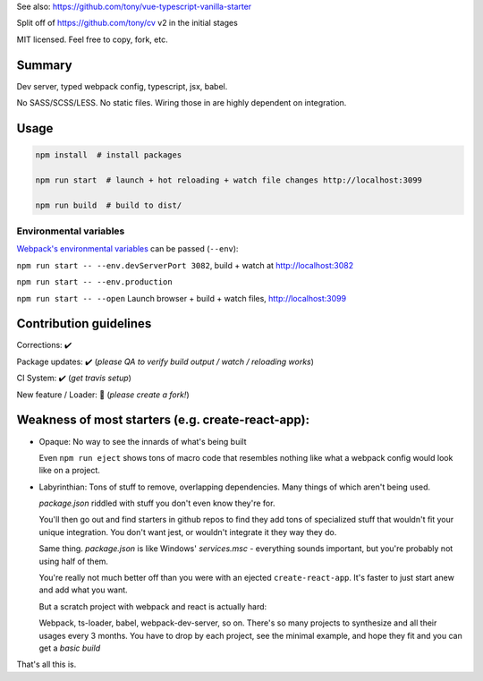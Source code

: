 See also: https://github.com/tony/vue-typescript-vanilla-starter

Split off of https://github.com/tony/cv v2 in the initial stages

MIT licensed. Feel free to copy, fork, etc.

Summary
-------
Dev server, typed webpack config, typescript, jsx, babel.

No SASS/SCSS/LESS. No static files. Wiring those in are highly dependent on
integration.

Usage
-----

.. code-block:: bash
   
   npm install  # install packages

   npm run start  # launch + hot reloading + watch file changes http://localhost:3099

   npm run build  # build to dist/

Environmental variables
"""""""""""""""""""""""

`Webpack's environmental variables`_ can be passed (``--env``):

``npm run start -- --env.devServerPort 3082``, build + watch at http://localhost:3082

``npm run start -- --env.production``

``npm run start -- --open``  Launch browser + build + watch files, http://localhost:3099

.. _Webpack's environmental variables: https://webpack.js.org/guides/environment-variables/

Contribution guidelines
-----------------------
Corrections: ✔️

Package updates: ✔️ (*please QA to verify build output / watch / reloading works*)

CI System: ✔️  (*get travis setup*)

New feature / Loader: 🚫  (*please create a fork!*)

Weakness of most starters (e.g. create-react-app):
--------------------------------------------------
- Opaque: No way to see the innards of what's being built

  Even ``npm run eject`` shows tons of macro code that resembles nothing
  like what a webpack config would look like on a project.
- Labyrinthian: Tons of stuff to remove, overlapping dependencies. Many things
  of which aren't being used. 

  *package.json* riddled with stuff you don't even know they're for.

  You'll then go out and find starters in github repos to find they
  add tons of specialized stuff that wouldn't fit your unique integration.
  You don't want jest, or wouldn't integrate it they way they do.

  Same thing. *package.json* is like Windows' *services.msc* - everything
  sounds important, but you're probably not using half of them.

  You're really not much better off than you were with an ejected
  ``create-react-app``. It's faster to just start anew and add what you want.

  But a scratch project with webpack and react is actually hard:
  
  Webpack, ts-loader, babel, webpack-dev-server, so on. There's so many
  projects to synthesize and all their usages every 3 months. You have
  to drop by each project, see the minimal example, and hope they fit
  and you can get a *basic build*

That's all this is.
